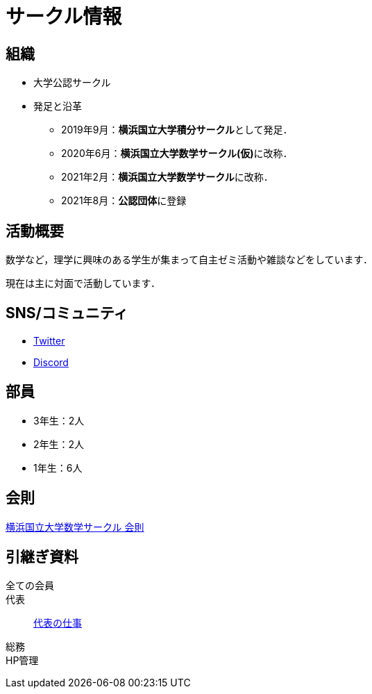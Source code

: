 = サークル情報 
:page-author:
:page-layout: page
:page-categories:  [""]
:page-tags: [""]
:page-image: assets/images/logo.png
:page-permalink: about

== 組織

* 大学公認サークル

* 発足と沿革
** 2019年9月：**横浜国立大学積分サークル**として発足．
** 2020年6月：**横浜国立大学数学サークル(仮)**に改称．
** 2021年2月：**横浜国立大学数学サークル**に改称．
** 2021年8月：**公認団体**に登録


== 活動概要

数学など，理学に興味のある学生が集まって自主ゼミ活動や雑談などをしています．

現在は主に対面で活動しています．

== SNS/コミュニティ

* link:https://twitter.com/ynu_integral[Twitter]
* link:https://discord.gg/9RTQz3FyQc[Discord]



== 部員

* 3年生：2人
* 2年生：2人
* 1年生：6人

== 会則

link:/General/general-rule[横浜国立大学数学サークル 会則]

== 引継ぎ資料

全ての会員::

代表::
link:/General/general-succeeding-representative[代表の仕事]

総務::

HP管理::